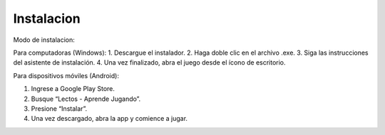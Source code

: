 Instalacion
-----------------------



Modo de instalacion:

Para computadoras (Windows):
1. Descargue el instalador.
2. Haga doble clic en el archivo .exe.
3. Siga las instrucciones del asistente de instalación.
4. Una vez finalizado, abra el juego desde el ícono de escritorio.

Para dispositivos móviles (Android):

1. Ingrese a Google Play Store.
2. Busque “Lectos - Aprende Jugando”.
3. Presione “Instalar”.
4. Una vez descargado, abra la app y comience a jugar.

